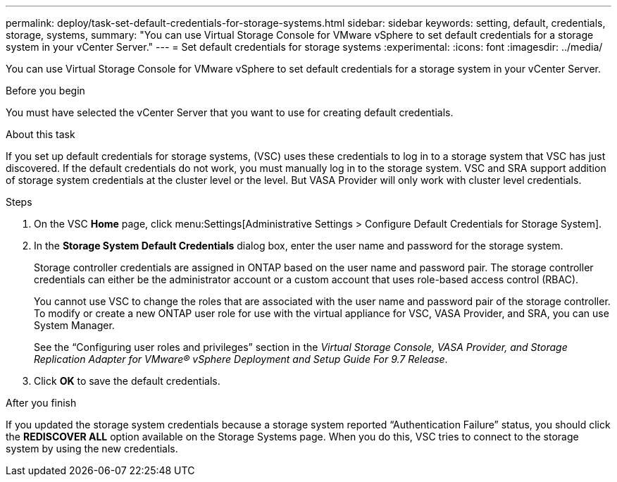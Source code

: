 ---
permalink: deploy/task-set-default-credentials-for-storage-systems.html
sidebar: sidebar
keywords: setting, default, credentials, storage, systems,
summary: "You can use Virtual Storage Console for VMware vSphere to set default credentials for a storage system in your vCenter Server."
---
= Set default credentials for storage systems
:experimental:
:icons: font
:imagesdir: ../media/

[.lead]
You can use Virtual Storage Console for VMware vSphere to set default credentials for a storage system in your vCenter Server.

.Before you begin

You must have selected the vCenter Server that you want to use for creating default credentials.

.About this task

If you set up default credentials for storage systems, (VSC) uses these credentials to log in to a storage system that VSC has just discovered. If the default credentials do not work, you must manually log in to the storage system. VSC and SRA support addition of storage system credentials at the cluster level or the level. But VASA Provider will only work with cluster level credentials.

.Steps

. On the VSC *Home* page, click menu:Settings[Administrative Settings > Configure Default Credentials for Storage System].
. In the *Storage System Default Credentials* dialog box, enter the user name and password for the storage system.
+
Storage controller credentials are assigned in ONTAP based on the user name and password pair. The storage controller credentials can either be the administrator account or a custom account that uses role-based access control (RBAC).
+
You cannot use VSC to change the roles that are associated with the user name and password pair of the storage controller. To modify or create a new ONTAP user role for use with the virtual appliance for VSC, VASA Provider, and SRA, you can use System Manager.
+
See the "`Configuring user roles and privileges`" section in the _Virtual Storage Console, VASA Provider, and Storage Replication Adapter for VMware® vSphere Deployment and Setup Guide For 9.7 Release_.

. Click *OK* to save the default credentials.

.After you finish

If you updated the storage system credentials because a storage system reported "`Authentication Failure`" status, you should click the *REDISCOVER ALL* option available on the Storage Systems page. When you do this, VSC tries to connect to the storage system by using the new credentials.
